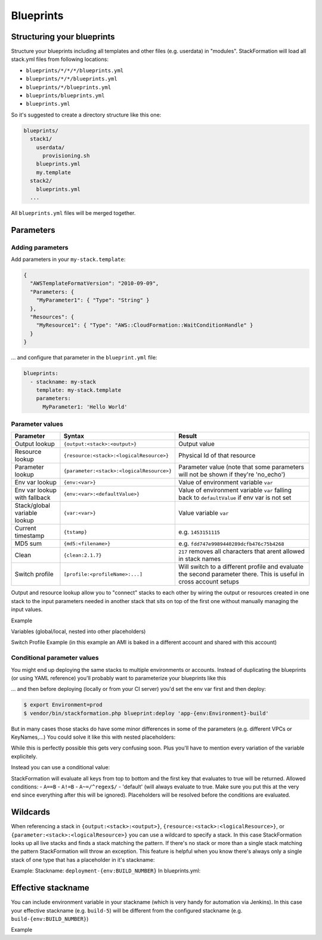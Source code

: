 **********
Blueprints
**********

Structuring your blueprints
===========================

Structure your blueprints including all templates and other files (e.g. userdata) in "modules". StackFormation will load all stack.yml files from following locations: 

- ``blueprints/*/*/*/blueprints.yml``
- ``blueprints/*/*/blueprints.yml``
- ``blueprints/*/blueprints.yml``
- ``blueprints/blueprints.yml``
- ``blueprints.yml``

So it's suggested to create a directory structure like this one:

.. code-block:: yaml

    blueprints/
      stack1/
        userdata/
          provisioning.sh
        blueprints.yml
        my.template
      stack2/
        blueprints.yml
      ...

All ``blueprints.yml`` files will be merged together.

Parameters
==========

Adding parameters
-----------------

Add parameters in your ``my-stack.template``:

.. code-block:: json

    {
      "AWSTemplateFormatVersion": "2010-09-09",
      "Parameters: {
        "MyParameter1": { "Type": "String" }
      },
      "Resources": { 
        "MyResource1": { "Type": "AWS::CloudFormation::WaitConditionHandle" }
      }
    }

... and configure that parameter in the ``blueprint.yml`` file:

.. code-block:: yaml

    blueprints:
      - stackname: my-stack
        template: my-stack.template
        parameters:
          MyParameter1: 'Hello World'
          
Parameter values
----------------

+-------------------------------+---------------------------------------------+--------------------------------------------------------------------------------------------------------------------+
| Parameter                     | Syntax                                      | Result                                                                                                             |
+===============================+=============================================+====================================================================================================================+
| Output lookup                 | ``{output:<stack>:<output>}``               | Output value                                                                                                       |
+-------------------------------+---------------------------------------------+--------------------------------------------------------------------------------------------------------------------+
| Resource lookup               | ``{resource:<stack>:<logicalResource>}``    | Physical Id of that resource                                                                                       |
+-------------------------------+---------------------------------------------+--------------------------------------------------------------------------------------------------------------------+
| Parameter lookup              | ``{parameter:<stack>:<logicalResource>}``   | Parameter value (note that some parameters will not be shown if they're 'no\_echo')                                |
+-------------------------------+---------------------------------------------+--------------------------------------------------------------------------------------------------------------------+
| Env var lookup                | ``{env:<var>}``                             | Value of environment variable ``var``                                                                              |
+-------------------------------+---------------------------------------------+--------------------------------------------------------------------------------------------------------------------+
| Env var lookup with  fallback | ``{env:<var>:<defaultValue>}``              | Value of environment variable ``var`` falling back to ``defaultValue`` if env var is not set                       |
+-------------------------------+---------------------------------------------+--------------------------------------------------------------------------------------------------------------------+
| Stack/global variable lookup  | ``{var:<var>}``                             | Value variable ``var``                                                                                             |
+-------------------------------+---------------------------------------------+--------------------------------------------------------------------------------------------------------------------+
| Current timestamp             | ``{tstamp}``                                | e.g. ``1453151115``                                                                                                |
+-------------------------------+---------------------------------------------+--------------------------------------------------------------------------------------------------------------------+
| MD5 sum                       | ``{md5:<filename>}``                        | e.g. ``fdd747e9989440289dcfb476c75b4268``                                                                          |
+-------------------------------+---------------------------------------------+--------------------------------------------------------------------------------------------------------------------+
| Clean                         | ``{clean:2.1.7}``                           | ``217`` removes all characters that arent allowed in stack names                                                   |
+-------------------------------+---------------------------------------------+--------------------------------------------------------------------------------------------------------------------+
| Switch profile                | ``[profile:<profileName>:...]``             | Will switch to a different profile and evaluate the second parameter there. This is useful in cross account setups |
+-------------------------------+---------------------------------------------+--------------------------------------------------------------------------------------------------------------------+

Output and resource lookup allow you to "connect" stacks to each other by wiring the output or resources created in one stack to the input parameters needed in another stack that sits on top of the first one without manually managing the input values.

Example

.. code-block:: yaml
  :emphasize-lines: 8,9

    blueprints:
      - stackname: stack1-db
        template: templates/stack1.template
        [...]
      - stackname: stack2-app
        template: templates/stack2.template
        parameters:
          build: 's3://{output:stack1:bucketName}/{env:BUILD}/build.tar.gz'
          db: '{output:stack1-db:DatabaseRds}'

Variables (global/local, nested into other placeholders)

.. code-block:: yaml
  :emphasize-lines: 9,10
  
    vars:
      KeyPair: 'mykeypair'
        
    blueprints:
      - stackname: mystack
        vars:
          ParentStack: 'MyParentStack'
        parameters:
          KeyPair: '{var:mykeypair}'
          Database: '{output:{var:ParentStack}:DatabaseRds}'
        [...]

Switch Profile Example (in this example an AMI is baked in a different account and shared with this account)

.. code-block:: yaml
  :emphasize-lines: 4
  
    blueprints:
      - stackname: mystack
        parameters:
          BaseAmi: '[profile:myDevAccountProfile:{output:bakestack:BaseAmi}]'

Conditional parameter values
----------------------------

You might end up deploying the same stacks to multiple environments or accounts. Instead of duplicating the blueprints (or using YAML reference) you'll probably want to parameterize your blueprints like this

.. code-block:: yaml
  :emphasize-lines: 2
  
    blueprints:
      - stackname: 'app-{env:Environment}-build'
        template: 'build.template'
        parameters:
          KeyPair: 'MyKeyPair'
        [...]

... and then before deploying (locally or from your CI server) you'd set the env var first and then deploy:

.. code-block:: shell

    $ export Environment=prod
    $ vendor/bin/stackformation.php blueprint:deploy 'app-{env:Environment}-build'

But in many cases those stacks do have some minor differences in some of the parameters (e.g. different VPCs or KeyNames,...) You could solve it like this with nested placeholders:

.. code-block:: yaml
  :emphasize-lines: 5,6,8
  
    blueprints:
      - stackname: 'app-{env:Environment}-build'
        template: 'build.template'
        vars:
          prod-KeyName: MyProdKey
          stage-KeyName: MyStageKey
        parameters:
          KeyPair: '{var:{env:Environment}-KeyName}'

While this is perfectly possible this gets very confusing soon. Plus you'll have to mention every variation of the variable explicitely.

Instead you can use a conditional value:

.. code-block:: yaml
  :emphasize-lines: 6,7,8,9
  
    blueprints:
      - stackname: 'app-{env:Environment}-build'
        template: 'build.template'
        parameters:
          KeyPair: 
            '{env:Environment}==prod': MyProdKey
            '{env:Environment}==stage': MyStageKey
            '{env:Environment}~=/^dev[0-9]+$/': MyDevKey
            'default': MyDevKey

StackFormation will evaluate all keys from top to bottom and the first key that evaluates to true will be returned. Allowed conditions: - ``A==B`` - ``A!=B`` - ``A~=/^regex$/`` - 'default' (will always evaluate to true. Make sure you put this at the very end since everything after this will be ignored). Placeholders will be resolved before the conditions are evaluated.

Wildcards
=========

When referencing a stack in ``{output:<stack>:<output>}``, ``{resource:<stack>:<logicalResource>}``, or ``{parameter:<stack>:<logicalResource>}`` you can use a wildcard to specify a stack. In this case StackFormation looks up all live stacks and finds a stack matching the pattern. If there's no stack or more than a single stack matching the pattern StackFormation will throw an exception. This feature is helpful when you know there's always only a single stack of one type that has a placeholder in it's stackname:

Example: Stackname: ``deployment-{env:BUILD_NUMBER}`` In blueprints.yml:

.. code-block:: yaml
  :emphasize-lines: 4
  
    blueprints:
      - stackname: mystack
        parameters:
          Elb: '{output:deployment-*:Elb}'
          
Effective stackname
===================

You can include environment variable in your stackname (which is very handy for automation via Jenkins). In this case your effective stackname (e.g. ``build-5``) will be different from the configured stackname (e.g. ``build-{env:BUILD_NUMBER}``)

Example

.. code-block:: yaml
  :emphasize-lines: 2

    blueprints:
      - stackname: 'build-{env:BUILD_NUMBER}'
        template: templates/deploy_build.template